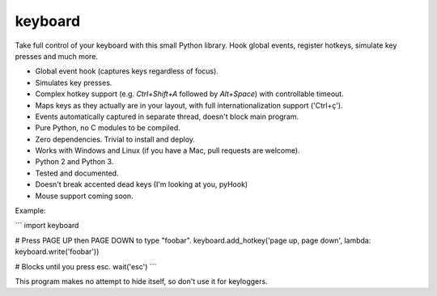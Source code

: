 keyboard
========

Take full control of your keyboard with this small Python library. Hook global events, register hotkeys, simulate key presses and much more.

- Global event hook (captures keys regardless of focus).
- Simulates key presses.
- Complex hotkey support (e.g. `Ctrl+Shift+A` followed by `Alt+Space`) with controllable timeout.
- Maps keys as they actually are in your layout, with full internationalization support ('Ctrl+ç').
- Events automatically captured in separate thread, doesn't block main program.
- Pure Python, no C modules to be compiled.
- Zero dependencies. Trivial to install and deploy.
- Works with Windows and Linux (if you have a Mac, pull requests are welcome).
- Python 2 and Python 3.
- Tested and documented.
- Doesn't break accented dead keys (I'm looking at you, pyHook)
- Mouse support coming soon.

Example:

```
import keyboard

# Press PAGE UP then PAGE DOWN to type "foobar".
keyboard.add_hotkey('page up, page down', lambda: keyboard.write('foobar'))

# Blocks until you press esc.
wait('esc')
```

This program makes no attempt to hide itself, so don't use it for keyloggers.

